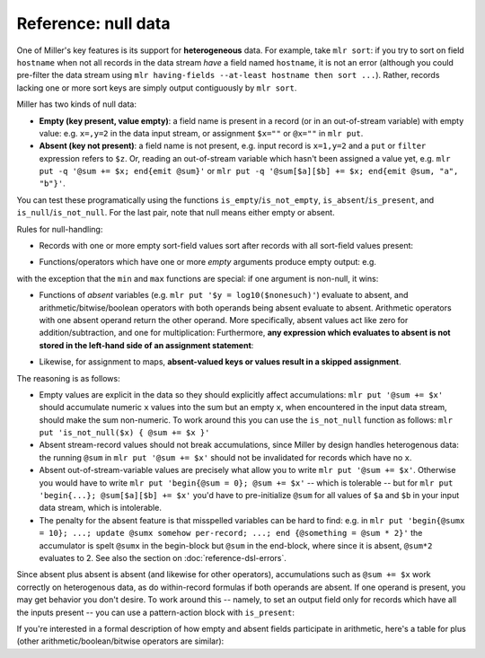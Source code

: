 ..
    PLEASE DO NOT EDIT DIRECTLY. EDIT THE .rst.in FILE PLEASE.

Reference: null data
================================================================

One of Miller's key features is its support for **heterogeneous** data.  For example, take ``mlr sort``: if you try to sort on field ``hostname`` when not all records in the data stream *have* a field named ``hostname``, it is not an error (although you could pre-filter the data stream using ``mlr having-fields --at-least hostname then sort ...``).  Rather, records lacking one or more sort keys are simply output contiguously by ``mlr sort``.

Miller has two kinds of null data:

* **Empty (key present, value empty)**: a field name is present in a record (or in an out-of-stream variable) with empty value: e.g. ``x=,y=2`` in the data input stream, or assignment ``$x=""`` or ``@x=""`` in ``mlr put``.

* **Absent (key not present)**: a field name is not present, e.g. input record is ``x=1,y=2`` and a ``put`` or ``filter`` expression refers to ``$z``. Or, reading an out-of-stream variable which hasn't been assigned a value yet, e.g.  ``mlr put -q '@sum += $x; end{emit @sum}'`` or ``mlr put -q '@sum[$a][$b] += $x; end{emit @sum, "a", "b"}'``.

You can test these programatically using the functions ``is_empty``/``is_not_empty``, ``is_absent``/``is_present``, and ``is_null``/``is_not_null``. For the last pair, note that null means either empty or absent.

Rules for null-handling:

* Records with one or more empty sort-field values sort after records with all sort-field values present:

.. code-block:: none
   :emphasize-lines: 1-1

    mlr cat data/sort-null.dat
    a=3,b=2
    a=1,b=8
    a=,b=4
    x=9,b=10
    a=5,b=7

.. code-block:: none
   :emphasize-lines: 1-1

    mlr sort -n  a data/sort-null.dat
    a=1,b=8
    a=3,b=2
    a=5,b=7
    a=,b=4
    x=9,b=10

.. code-block:: none
   :emphasize-lines: 1-1

    mlr sort -nr a data/sort-null.dat
    a=,b=4
    a=5,b=7
    a=3,b=2
    a=1,b=8
    x=9,b=10

* Functions/operators which have one or more *empty* arguments produce empty output: e.g.

.. code-block:: none
   :emphasize-lines: 1-1

    echo 'x=2,y=3' | mlr put '$a=$x+$y'
    x=2,y=3,a=5

.. code-block:: none
   :emphasize-lines: 1-1

    echo 'x=,y=3' | mlr put '$a=$x+$y'
    x=,y=3,a=

.. code-block:: none
   :emphasize-lines: 1-1

    echo 'x=,y=3' | mlr put '$a=log($x);$b=log($y)'
    x=,y=3,a=,b=1.0986122886681096

with the exception that the ``min`` and ``max`` functions are special: if one argument is non-null, it wins:

.. code-block:: none
   :emphasize-lines: 1-1

    echo 'x=,y=3' | mlr put '$a=min($x,$y);$b=max($x,$y)'
    x=,y=3,a=3,b=

* Functions of *absent* variables (e.g. ``mlr put '$y = log10($nonesuch)'``) evaluate to absent, and arithmetic/bitwise/boolean operators with both operands being absent evaluate to absent. Arithmetic operators with one absent operand return the other operand. More specifically, absent values act like zero for addition/subtraction, and one for multiplication: Furthermore, **any expression which evaluates to absent is not stored in the left-hand side of an assignment statement**:

.. code-block:: none
   :emphasize-lines: 1-1

    echo 'x=2,y=3' | mlr put '$a=$u+$v; $b=$u+$y; $c=$x+$y'
    x=2,y=3,b=3,c=5

.. code-block:: none
   :emphasize-lines: 1-1

    echo 'x=2,y=3' | mlr put '$a=min($x,$v);$b=max($u,$y);$c=min($u,$v)'
    x=2,y=3,a=2,b=3

* Likewise, for assignment to maps, **absent-valued keys or values result in a skipped assignment**.

The reasoning is as follows:

* Empty values are explicit in the data so they should explicitly affect accumulations: ``mlr put '@sum += $x'`` should accumulate numeric ``x`` values into the sum but an empty ``x``, when encountered in the input data stream, should make the sum non-numeric. To work around this you can use the ``is_not_null`` function as follows: ``mlr put 'is_not_null($x) { @sum += $x }'``

* Absent stream-record values should not break accumulations, since Miller by design handles heterogenous data: the running ``@sum`` in ``mlr put '@sum += $x'`` should not be invalidated for records which have no ``x``.

* Absent out-of-stream-variable values are precisely what allow you to write ``mlr put '@sum += $x'``. Otherwise you would have to write ``mlr put 'begin{@sum = 0}; @sum += $x'`` -- which is tolerable -- but for ``mlr put 'begin{...}; @sum[$a][$b] += $x'`` you'd have to pre-initialize ``@sum`` for all values of ``$a`` and ``$b`` in your input data stream, which is intolerable.

* The penalty for the absent feature is that misspelled variables can be hard to find: e.g. in ``mlr put 'begin{@sumx = 10}; ...; update @sumx somehow per-record; ...; end {@something = @sum * 2}'`` the accumulator is spelt ``@sumx`` in the begin-block but ``@sum`` in the end-block, where since it is absent, ``@sum*2`` evaluates to 2. See also the section on :doc:`reference-dsl-errors`.

Since absent plus absent is absent (and likewise for other operators), accumulations such as ``@sum += $x`` work correctly on heterogenous data, as do within-record formulas if both operands are absent. If one operand is present, you may get behavior you don't desire.  To work around this -- namely, to set an output field only for records which have all the inputs present -- you can use a pattern-action block with ``is_present``:

.. code-block:: none
   :emphasize-lines: 1-1

    mlr cat data/het.dkvp
    resource=/path/to/file,loadsec=0.45,ok=true
    record_count=100,resource=/path/to/file
    resource=/path/to/second/file,loadsec=0.32,ok=true
    record_count=150,resource=/path/to/second/file
    resource=/some/other/path,loadsec=0.97,ok=false

.. code-block:: none
   :emphasize-lines: 1-1

    mlr put 'is_present($loadsec) { $loadmillis = $loadsec * 1000 }' data/het.dkvp
    resource=/path/to/file,loadsec=0.45,ok=true,loadmillis=450
    record_count=100,resource=/path/to/file
    resource=/path/to/second/file,loadsec=0.32,ok=true,loadmillis=320
    record_count=150,resource=/path/to/second/file
    resource=/some/other/path,loadsec=0.97,ok=false,loadmillis=970

.. code-block:: none
   :emphasize-lines: 1-1

    mlr put '$loadmillis = (is_present($loadsec) ? $loadsec : 0.0) * 1000' data/het.dkvp
    resource=/path/to/file,loadsec=0.45,ok=true,loadmillis=450
    record_count=100,resource=/path/to/file,loadmillis=0
    resource=/path/to/second/file,loadsec=0.32,ok=true,loadmillis=320
    record_count=150,resource=/path/to/second/file,loadmillis=0
    resource=/some/other/path,loadsec=0.97,ok=false,loadmillis=970

If you're interested in a formal description of how empty and absent fields participate in arithmetic, here's a table for plus (other arithmetic/boolean/bitwise operators are similar):

.. code-block:: none
   :emphasize-lines: 1-1

    mlr --print-type-arithmetic-info
    TODO: port printTypeArithmeticInfo
